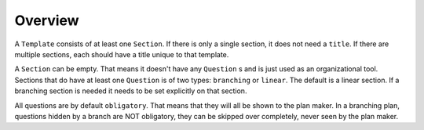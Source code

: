 ========
Overview
========

A ``Template`` consists of at least one ``Section``. If there is only a single
section, it does not need a ``title``. If there are multiple sections, each
should have a title unique to that template.

A ``Section`` can be empty. That means it doesn't have any ``Question`` s and
is just used as an organizational tool. Sections that do have at least one
``Question`` is of two types: ``branching`` or ``linear``. The default is
a linear section. If a branching section is needed it needs to be set
explicitly on that section.

All questions are by default ``obligatory``. That means that they will all be
shown to the plan maker. In a branching plan, questions hidden by a branch are
NOT obligatory, they can be skipped over completely, never seen by the plan
maker.
